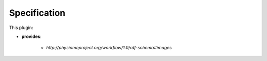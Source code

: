 .. _mcp-image-source-specification:

Specification
-------------

.. _hdg-mcp-image-source-ports:

This plugin:

* **provides**:

    * *http://physiomeproject.org/workflow/1.0/rdf-schema#images*
